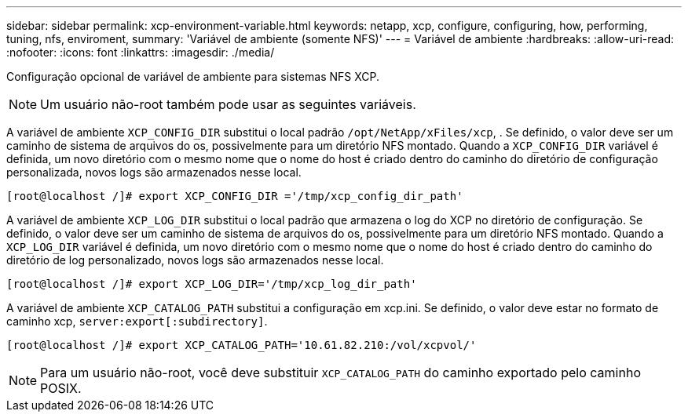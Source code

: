 ---
sidebar: sidebar 
permalink: xcp-environment-variable.html 
keywords: netapp, xcp, configure, configuring, how, performing, tuning, nfs, enviroment, 
summary: 'Variável de ambiente (somente NFS)' 
---
= Variável de ambiente
:hardbreaks:
:allow-uri-read: 
:nofooter: 
:icons: font
:linkattrs: 
:imagesdir: ./media/


[role="lead"]
Configuração opcional de variável de ambiente para sistemas NFS XCP.


NOTE: Um usuário não-root também pode usar as seguintes variáveis.

A variável de ambiente `XCP_CONFIG_DIR` substitui o local padrão `/opt/NetApp/xFiles/xcp`, . Se definido, o valor deve ser um caminho de sistema de arquivos do os, possivelmente para um diretório NFS montado. Quando a `XCP_CONFIG_DIR` variável é definida, um novo diretório com o mesmo nome que o nome do host é criado dentro do caminho do diretório de configuração personalizada, novos logs são armazenados nesse local.

[listing]
----
[root@localhost /]# export XCP_CONFIG_DIR ='/tmp/xcp_config_dir_path'
----
A variável de ambiente `XCP_LOG_DIR` substitui o local padrão que armazena o log do XCP no diretório de configuração. Se definido, o valor deve ser um caminho de sistema de arquivos do os, possivelmente para um diretório NFS montado. Quando a  `XCP_LOG_DIR` variável é definida, um novo diretório com o mesmo nome que o nome do host é criado dentro do caminho do diretório de log personalizado, novos logs são armazenados nesse local.

[listing]
----
[root@localhost /]# export XCP_LOG_DIR='/tmp/xcp_log_dir_path'
----
A variável de ambiente `XCP_CATALOG_PATH` substitui a configuração em xcp.ini. Se definido, o valor deve estar no formato de caminho xcp, `server:export[:subdirectory]`.

[listing]
----
[root@localhost /]# export XCP_CATALOG_PATH='10.61.82.210:/vol/xcpvol/'
----

NOTE: Para um usuário não-root, você deve substituir `XCP_CATALOG_PATH` do caminho exportado pelo caminho POSIX.
